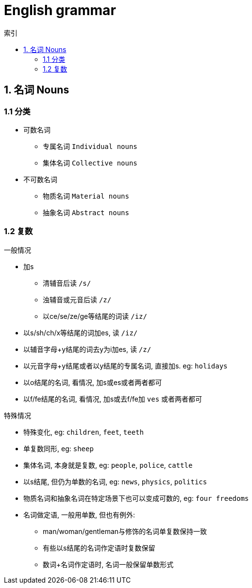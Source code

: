 = English grammar
:icons: font
:sectanchors:
:page-layout: docs
:toc: left
:toc-title: 索引

== 1. 名词 Nouns
=== 1.1 分类
* 可数名词
** 专属名词 `Individual nouns`
** 集体名词 `Collective nouns`
* 不可数名词
** 物质名词 `Material nouns`
** 抽象名词 `Abstract nouns`

=== 1.2 复数
.一般情况
* 加s
** 清辅音后读 `/s/`
** 浊辅音或元音后读 `/z/`
** 以ce/se/ze/ge等结尾的词读 `/iz/`
* 以s/sh/ch/x等结尾的词加es, 读 `/iz/`
* 以辅音字母+y结尾的词去y为i加es, 读 `/z/`
* 以元音字母+y结尾或者以y结尾的专属名词, 直接加s. eg: `holidays`
* 以o结尾的名词, 看情况, 加s或es或者两者都可
* 以f/fe结尾的名词, 看情况, 加s或去f/fe加 `ves` 或者两者都可

.特殊情况
* 特殊变化, eg: `children`, `feet`, `teeth`
* 单复数同形, eg: `sheep`
* 集体名词, 本身就是复数, eg: `people`, `police`, `cattle`
* 以s结尾, 但仍为单数的名词, eg: `news`, `physics`, `politics`
* 物质名词和抽象名词在特定场景下也可以变成可数的, eg: `four freedoms`
* 名词做定语, 一般用单数, 但也有例外:
** man/woman/gentleman与修饰的名词单复数保持一致
** 有些以s结尾的名词作定语时复数保留
** 数词+名词作定语时, 名词一般保留单数形式
